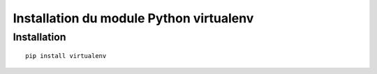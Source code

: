 
.. index::
   pair: virtualenv ; Python
 

.. _installation_virtualenv:

=========================================
Installation du module Python virtualenv
=========================================

.. seealso:: 

   - http://docs.python-guide.org/en/latest/dev/virtualenvs/
   

Installation 
=============

::

    pip install virtualenv
    
    
